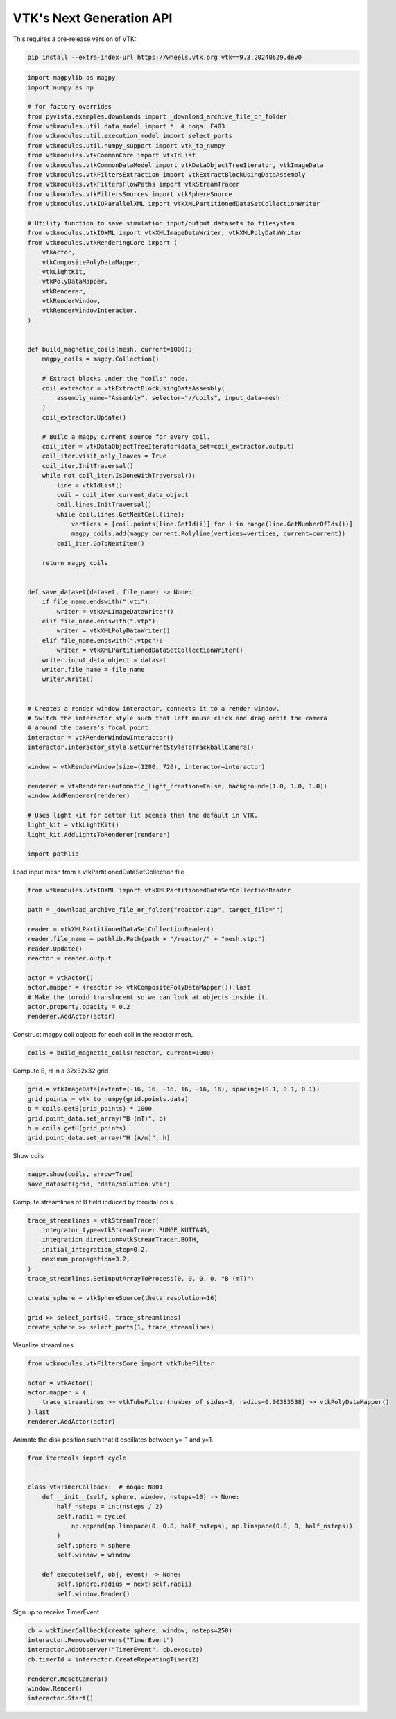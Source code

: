 
.. DO NOT EDIT.
.. THIS FILE WAS AUTOMATICALLY GENERATED BY SPHINX-GALLERY.
.. TO MAKE CHANGES, EDIT THE SOURCE PYTHON FILE:
.. "tutorial/06_vtk/e_vtk_next.py"
.. LINE NUMBERS ARE GIVEN BELOW.

.. only:: html

    .. note::
        :class: sphx-glr-download-link-note

        :ref:`Go to the end <sphx_glr_download_tutorial_06_vtk_e_vtk_next.py>`
        to download the full example code. or to run this example in your browser via Binder

.. rst-class:: sphx-glr-example-title

.. _sphx_glr_tutorial_06_vtk_e_vtk_next.py:


VTK's Next Generation API
~~~~~~~~~~~~~~~~~~~~~~~~~

This requires a pre-release version of VTK:

.. code-block:: bash

    pip install --extra-index-url https://wheels.vtk.org vtk==9.3.20240629.dev0

.. GENERATED FROM PYTHON SOURCE LINES 12-95

.. code-block:: Python


    import magpylib as magpy
    import numpy as np

    # for factory overrides
    from pyvista.examples.downloads import _download_archive_file_or_folder
    from vtkmodules.util.data_model import *  # noqa: F403
    from vtkmodules.util.execution_model import select_ports
    from vtkmodules.util.numpy_support import vtk_to_numpy
    from vtkmodules.vtkCommonCore import vtkIdList
    from vtkmodules.vtkCommonDataModel import vtkDataObjectTreeIterator, vtkImageData
    from vtkmodules.vtkFiltersExtraction import vtkExtractBlockUsingDataAssembly
    from vtkmodules.vtkFiltersFlowPaths import vtkStreamTracer
    from vtkmodules.vtkFiltersSources import vtkSphereSource
    from vtkmodules.vtkIOParallelXML import vtkXMLPartitionedDataSetCollectionWriter

    # Utility function to save simulation input/output datasets to filesystem
    from vtkmodules.vtkIOXML import vtkXMLImageDataWriter, vtkXMLPolyDataWriter
    from vtkmodules.vtkRenderingCore import (
        vtkActor,
        vtkCompositePolyDataMapper,
        vtkLightKit,
        vtkPolyDataMapper,
        vtkRenderer,
        vtkRenderWindow,
        vtkRenderWindowInteractor,
    )


    def build_magnetic_coils(mesh, current=1000):
        magpy_coils = magpy.Collection()

        # Extract blocks under the "coils" node.
        coil_extractor = vtkExtractBlockUsingDataAssembly(
            assembly_name="Assembly", selector="//coils", input_data=mesh
        )
        coil_extractor.Update()

        # Build a magpy current source for every coil.
        coil_iter = vtkDataObjectTreeIterator(data_set=coil_extractor.output)
        coil_iter.visit_only_leaves = True
        coil_iter.InitTraversal()
        while not coil_iter.IsDoneWithTraversal():
            line = vtkIdList()
            coil = coil_iter.current_data_object
            coil.lines.InitTraversal()
            while coil.lines.GetNextCell(line):
                vertices = [coil.points[line.GetId(i)] for i in range(line.GetNumberOfIds())]
                magpy_coils.add(magpy.current.Polyline(vertices=vertices, current=current))
            coil_iter.GoToNextItem()

        return magpy_coils


    def save_dataset(dataset, file_name) -> None:
        if file_name.endswith(".vti"):
            writer = vtkXMLImageDataWriter()
        elif file_name.endswith(".vtp"):
            writer = vtkXMLPolyDataWriter()
        elif file_name.endswith(".vtpc"):
            writer = vtkXMLPartitionedDataSetCollectionWriter()
        writer.input_data_object = dataset
        writer.file_name = file_name
        writer.Write()


    # Creates a render window interactor, connects it to a render window.
    # Switch the interactor style such that left mouse click and drag orbit the camera
    # around the camera's focal point.
    interactor = vtkRenderWindowInteractor()
    interactor.interactor_style.SetCurrentStyleToTrackballCamera()

    window = vtkRenderWindow(size=(1280, 720), interactor=interactor)

    renderer = vtkRenderer(automatic_light_creation=False, background=(1.0, 1.0, 1.0))
    window.AddRenderer(renderer)

    # Uses light kit for better lit scenes than the default in VTK.
    light_kit = vtkLightKit()
    light_kit.AddLightsToRenderer(renderer)

    import pathlib


.. GENERATED FROM PYTHON SOURCE LINES 96-97

Load input mesh from a vtkPartitionedDataSetCollection file

.. GENERATED FROM PYTHON SOURCE LINES 97-112

.. code-block:: Python

    from vtkmodules.vtkIOXML import vtkXMLPartitionedDataSetCollectionReader

    path = _download_archive_file_or_folder("reactor.zip", target_file="")

    reader = vtkXMLPartitionedDataSetCollectionReader()
    reader.file_name = pathlib.Path(path + "/reactor/" + "mesh.vtpc")
    reader.Update()
    reactor = reader.output

    actor = vtkActor()
    actor.mapper = (reactor >> vtkCompositePolyDataMapper()).last
    # Make the toroid translucent so we can look at objects inside it.
    actor.property.opacity = 0.2
    renderer.AddActor(actor)


.. GENERATED FROM PYTHON SOURCE LINES 113-114

Construct magpy coil objects for each coil in the reactor mesh.

.. GENERATED FROM PYTHON SOURCE LINES 114-116

.. code-block:: Python

    coils = build_magnetic_coils(reactor, current=1000)


.. GENERATED FROM PYTHON SOURCE LINES 117-118

Compute B, H in a 32x32x32 grid

.. GENERATED FROM PYTHON SOURCE LINES 118-126

.. code-block:: Python


    grid = vtkImageData(extent=(-16, 16, -16, 16, -16, 16), spacing=(0.1, 0.1, 0.1))
    grid_points = vtk_to_numpy(grid.points.data)
    b = coils.getB(grid_points) * 1000
    grid.point_data.set_array("B (mT)", b)
    h = coils.getH(grid_points)
    grid.point_data.set_array("H (A/m)", h)


.. GENERATED FROM PYTHON SOURCE LINES 127-128

Show coils

.. GENERATED FROM PYTHON SOURCE LINES 128-131

.. code-block:: Python

    magpy.show(coils, arrow=True)
    save_dataset(grid, "data/solution.vti")


.. GENERATED FROM PYTHON SOURCE LINES 132-133

Compute streamlines of B field induced by toroidal coils.

.. GENERATED FROM PYTHON SOURCE LINES 133-146

.. code-block:: Python

    trace_streamlines = vtkStreamTracer(
        integrator_type=vtkStreamTracer.RUNGE_KUTTA45,
        integration_direction=vtkStreamTracer.BOTH,
        initial_integration_step=0.2,
        maximum_propagation=3.2,
    )
    trace_streamlines.SetInputArrayToProcess(0, 0, 0, 0, "B (mT)")

    create_sphere = vtkSphereSource(theta_resolution=16)

    grid >> select_ports(0, trace_streamlines)
    create_sphere >> select_ports(1, trace_streamlines)


.. GENERATED FROM PYTHON SOURCE LINES 147-148

Visualize streamlines

.. GENERATED FROM PYTHON SOURCE LINES 148-156

.. code-block:: Python

    from vtkmodules.vtkFiltersCore import vtkTubeFilter

    actor = vtkActor()
    actor.mapper = (
        trace_streamlines >> vtkTubeFilter(number_of_sides=3, radius=0.00383538) >> vtkPolyDataMapper()
    ).last
    renderer.AddActor(actor)


.. GENERATED FROM PYTHON SOURCE LINES 157-158

Animate the disk position such that it oscillates between y=-1 and y=1.

.. GENERATED FROM PYTHON SOURCE LINES 158-175

.. code-block:: Python

    from itertools import cycle


    class vtkTimerCallback:  # noqa: N801
        def __init__(self, sphere, window, nsteps=10) -> None:
            half_nsteps = int(nsteps / 2)
            self.radii = cycle(
                np.append(np.linspace(0, 0.8, half_nsteps), np.linspace(0.8, 0, half_nsteps))
            )
            self.sphere = sphere
            self.window = window

        def execute(self, obj, event) -> None:
            self.sphere.radius = next(self.radii)
            self.window.Render()



.. GENERATED FROM PYTHON SOURCE LINES 176-177

Sign up to receive TimerEvent

.. GENERATED FROM PYTHON SOURCE LINES 177-186

.. code-block:: Python


    cb = vtkTimerCallback(create_sphere, window, nsteps=250)
    interactor.RemoveObservers("TimerEvent")
    interactor.AddObserver("TimerEvent", cb.execute)
    cb.timerId = interactor.CreateRepeatingTimer(2)

    renderer.ResetCamera()
    window.Render()
    interactor.Start()


.. _sphx_glr_download_tutorial_06_vtk_e_vtk_next.py:

.. only:: html

  .. container:: sphx-glr-footer sphx-glr-footer-example

    .. container:: binder-badge

      .. image:: images/binder_badge_logo.svg
        :target: https://mybinder.org/v2/gh/pyvista/pyvista-tutorial/gh-pages?urlpath=lab/tree/notebooks/tutorial/06_vtk/e_vtk_next.ipynb
        :alt: Launch binder
        :width: 150 px

    .. container:: sphx-glr-download sphx-glr-download-jupyter

      :download:`Download Jupyter notebook: e_vtk_next.ipynb <e_vtk_next.ipynb>`

    .. container:: sphx-glr-download sphx-glr-download-python

      :download:`Download Python source code: e_vtk_next.py <e_vtk_next.py>`

    .. container:: sphx-glr-download sphx-glr-download-zip

      :download:`Download zipped: e_vtk_next.zip <e_vtk_next.zip>`


.. only:: html

 .. rst-class:: sphx-glr-signature

    `Gallery generated by Sphinx-Gallery <https://sphinx-gallery.github.io>`_
